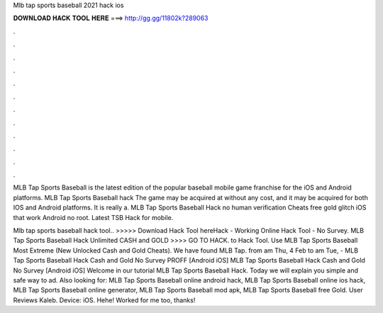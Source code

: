 Mlb tap sports baseball 2021 hack ios



𝐃𝐎𝐖𝐍𝐋𝐎𝐀𝐃 𝐇𝐀𝐂𝐊 𝐓𝐎𝐎𝐋 𝐇𝐄𝐑𝐄 ===> http://gg.gg/11802k?289063



.



.



.



.



.



.



.



.



.



.



.



.

MLB Tap Sports Baseball is the latest edition of the popular baseball mobile game franchise for the iOS and Android platforms. MLB Tap Sports Baseball hack The game may be acquired at without any cost, and it may be acquired for both IOS and Android platforms. It is really a. MLB Tap Sports Baseball Hack no human verification Cheats free gold glitch iOS that work Android no root. Latest TSB Hack for mobile.

Mlb tap sports baseball hack tool.. >>>>> Download Hack Tool hereHack - Working Online Hack Tool - No Survey. MLB Tap Sports Baseball Hack Unlimited CASH and GOLD >>>> GO TO HACK. to Hack Tool. Use MLB Tap Sports Baseball Most Extreme (New Unlocked Cash and Gold Cheats). We have found MLB Tap. from am Thu, 4 Feb to am Tue, - MLB Tap Sports Baseball Hack Cash and Gold No Survey PROFF [Android iOS] MLB Tap Sports Baseball Hack Cash and Gold No Survey [Android iOS] Welcome in our tutorial MLB Tap Sports Baseball Hack. Today we will explain you simple and safe way to ad. Also looking for: MLB Tap Sports Baseball online android hack, MLB Tap Sports Baseball online ios hack, MLB Tap Sports Baseball online generator, MLB Tap Sports Baseball mod apk, MLB Tap Sports Baseball free Gold. User Reviews Kaleb. Device: iOS. Hehe! Worked for me too, thanks!
